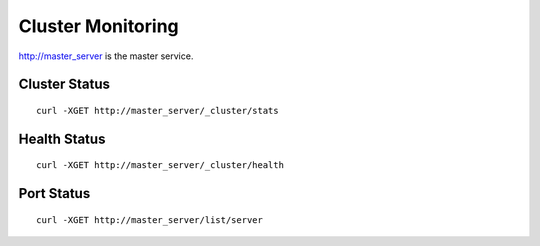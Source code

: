 Cluster Monitoring
=================

http://master_server is the master service.

Cluster Status
--------

::

   curl -XGET http://master_server/_cluster/stats


Health Status
--------

::

   curl -XGET http://master_server/_cluster/health


Port Status
--------

::

   curl -XGET http://master_server/list/server

